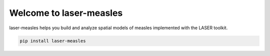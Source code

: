 ==============================
Welcome to laser-measles
==============================

.. start-badges

.. image:: https://img.shields.io/pypi/v/laser-measles.svg
    :alt: PyPI Package latest release
    :target: https://test.pypi.org/project/laser-measles/

.. image:: https://img.shields.io/pypi/l/laser-measles.svg
    :alt: MIT License
    :target: https://github.com/InstituteforDiseaseModeling/laser-measles/blob/main/LICENSE    

.. image:: https://readthedocs.org/projects/laser-measles/badge/?style=flat
    :alt: Documentation Status    
    :target: https://laser-measles.readthedocs.io/en/latest/

.. image:: https://codecov.io/gh/InstituteforDiseaseModeling/laser-measles/branch/main/graphs/badge.svg?branch=main
    :alt: Coverage Status
    :target: https://app.codecov.io/github/InstituteforDiseaseModeling/laser-measles


.. end-badges

laser-measles helps you build and analyze spatial models of measles implemented with the LASER toolkit.

.. code-block:: bash

    pip install laser-measles